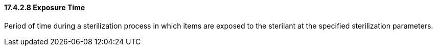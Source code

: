 ==== 17.4.2.8 Exposure Time

Period of time during a sterilization process in which items are exposed to the sterilant at the specified sterilization parameters.

